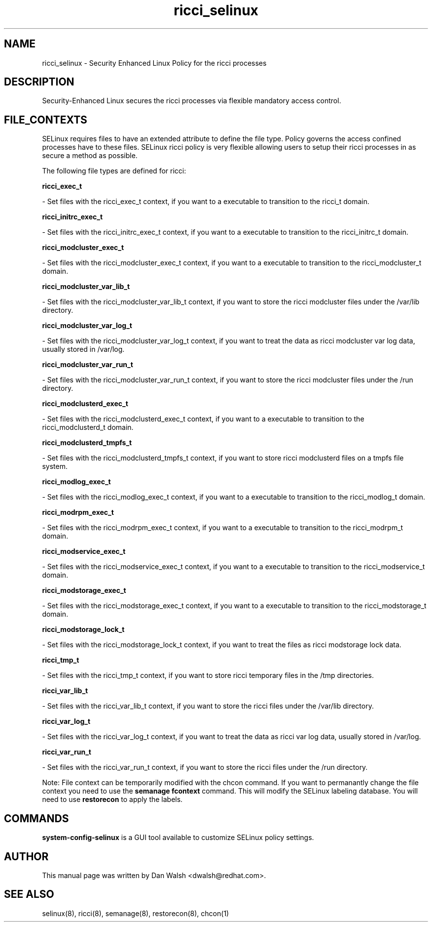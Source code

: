 .TH  "ricci_selinux"  "8"  "16 Feb 2012" "dwalsh@redhat.com" "ricci Selinux Policy documentation"
.SH "NAME"
ricci_selinux \- Security Enhanced Linux Policy for the ricci processes
.SH "DESCRIPTION"

Security-Enhanced Linux secures the ricci processes via flexible mandatory access
control.  
.SH FILE_CONTEXTS
SELinux requires files to have an extended attribute to define the file type. 
Policy governs the access confined processes have to these files. 
SELinux ricci policy is very flexible allowing users to setup their ricci processes in as secure a method as possible.
.PP 
The following file types are defined for ricci:


.EX
.B ricci_exec_t 
.EE

- Set files with the ricci_exec_t context, if you want to a executable to transition to the ricci_t domain.


.EX
.B ricci_initrc_exec_t 
.EE

- Set files with the ricci_initrc_exec_t context, if you want to a executable to transition to the ricci_initrc_t domain.


.EX
.B ricci_modcluster_exec_t 
.EE

- Set files with the ricci_modcluster_exec_t context, if you want to a executable to transition to the ricci_modcluster_t domain.


.EX
.B ricci_modcluster_var_lib_t 
.EE

- Set files with the ricci_modcluster_var_lib_t context, if you want to store the ricci modcluster files under the /var/lib directory.


.EX
.B ricci_modcluster_var_log_t 
.EE

- Set files with the ricci_modcluster_var_log_t context, if you want to treat the data as ricci modcluster var log data, usually stored in /var/log.


.EX
.B ricci_modcluster_var_run_t 
.EE

- Set files with the ricci_modcluster_var_run_t context, if you want to store the ricci modcluster files under the /run directory.


.EX
.B ricci_modclusterd_exec_t 
.EE

- Set files with the ricci_modclusterd_exec_t context, if you want to a executable to transition to the ricci_modclusterd_t domain.


.EX
.B ricci_modclusterd_tmpfs_t 
.EE

- Set files with the ricci_modclusterd_tmpfs_t context, if you want to store ricci modclusterd files on a tmpfs file system.


.EX
.B ricci_modlog_exec_t 
.EE

- Set files with the ricci_modlog_exec_t context, if you want to a executable to transition to the ricci_modlog_t domain.


.EX
.B ricci_modrpm_exec_t 
.EE

- Set files with the ricci_modrpm_exec_t context, if you want to a executable to transition to the ricci_modrpm_t domain.


.EX
.B ricci_modservice_exec_t 
.EE

- Set files with the ricci_modservice_exec_t context, if you want to a executable to transition to the ricci_modservice_t domain.


.EX
.B ricci_modstorage_exec_t 
.EE

- Set files with the ricci_modstorage_exec_t context, if you want to a executable to transition to the ricci_modstorage_t domain.


.EX
.B ricci_modstorage_lock_t 
.EE

- Set files with the ricci_modstorage_lock_t context, if you want to treat the files as ricci modstorage lock data.


.EX
.B ricci_tmp_t 
.EE

- Set files with the ricci_tmp_t context, if you want to store ricci temporary files in the /tmp directories.


.EX
.B ricci_var_lib_t 
.EE

- Set files with the ricci_var_lib_t context, if you want to store the ricci files under the /var/lib directory.


.EX
.B ricci_var_log_t 
.EE

- Set files with the ricci_var_log_t context, if you want to treat the data as ricci var log data, usually stored in /var/log.


.EX
.B ricci_var_run_t 
.EE

- Set files with the ricci_var_run_t context, if you want to store the ricci files under the /run directory.

Note: File context can be temporarily modified with the chcon command.  If you want to permanantly change the file context you need to use the 
.B semanage fcontext 
command.  This will modify the SELinux labeling database.  You will need to use
.B restorecon
to apply the labels.

.SH "COMMANDS"

.PP
.B system-config-selinux 
is a GUI tool available to customize SELinux policy settings.

.SH AUTHOR	
This manual page was written by Dan Walsh <dwalsh@redhat.com>.

.SH "SEE ALSO"
selinux(8), ricci(8), semanage(8), restorecon(8), chcon(1)